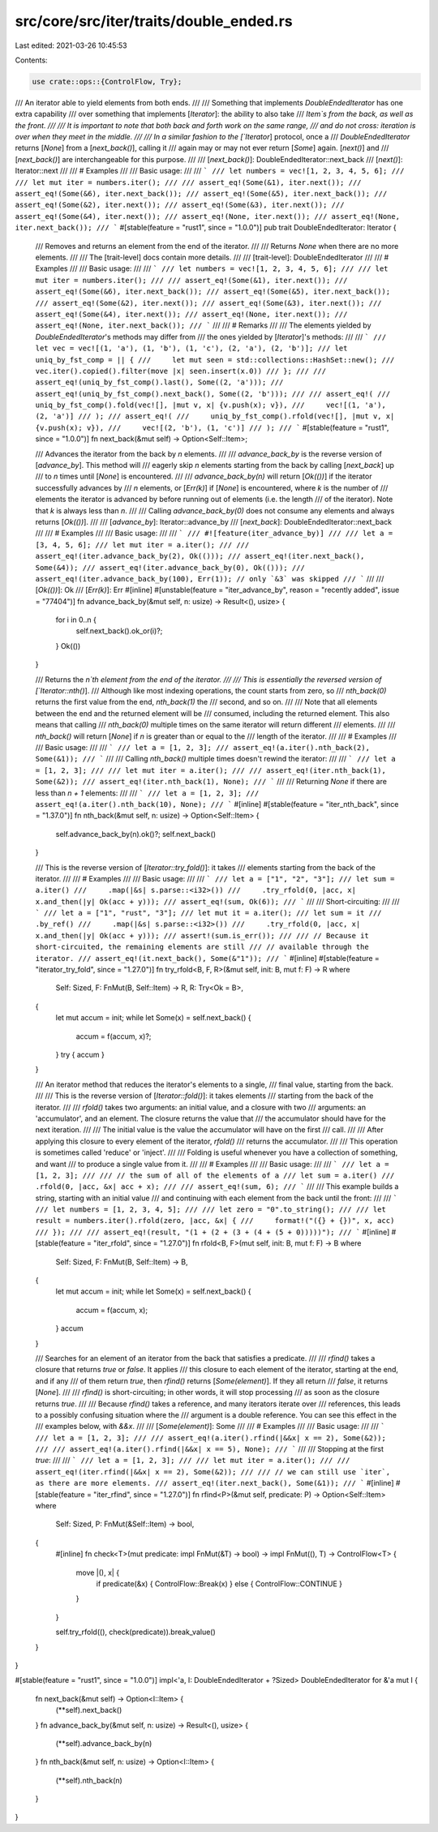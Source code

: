 src/core/src/iter/traits/double_ended.rs
========================================

Last edited: 2021-03-26 10:45:53

Contents:

.. code-block:: rs

    use crate::ops::{ControlFlow, Try};

/// An iterator able to yield elements from both ends.
///
/// Something that implements `DoubleEndedIterator` has one extra capability
/// over something that implements [`Iterator`]: the ability to also take
/// `Item`s from the back, as well as the front.
///
/// It is important to note that both back and forth work on the same range,
/// and do not cross: iteration is over when they meet in the middle.
///
/// In a similar fashion to the [`Iterator`] protocol, once a
/// `DoubleEndedIterator` returns [`None`] from a [`next_back()`], calling it
/// again may or may not ever return [`Some`] again. [`next()`] and
/// [`next_back()`] are interchangeable for this purpose.
///
/// [`next_back()`]: DoubleEndedIterator::next_back
/// [`next()`]: Iterator::next
///
/// # Examples
///
/// Basic usage:
///
/// ```
/// let numbers = vec![1, 2, 3, 4, 5, 6];
///
/// let mut iter = numbers.iter();
///
/// assert_eq!(Some(&1), iter.next());
/// assert_eq!(Some(&6), iter.next_back());
/// assert_eq!(Some(&5), iter.next_back());
/// assert_eq!(Some(&2), iter.next());
/// assert_eq!(Some(&3), iter.next());
/// assert_eq!(Some(&4), iter.next());
/// assert_eq!(None, iter.next());
/// assert_eq!(None, iter.next_back());
/// ```
#[stable(feature = "rust1", since = "1.0.0")]
pub trait DoubleEndedIterator: Iterator {
    /// Removes and returns an element from the end of the iterator.
    ///
    /// Returns `None` when there are no more elements.
    ///
    /// The [trait-level] docs contain more details.
    ///
    /// [trait-level]: DoubleEndedIterator
    ///
    /// # Examples
    ///
    /// Basic usage:
    ///
    /// ```
    /// let numbers = vec![1, 2, 3, 4, 5, 6];
    ///
    /// let mut iter = numbers.iter();
    ///
    /// assert_eq!(Some(&1), iter.next());
    /// assert_eq!(Some(&6), iter.next_back());
    /// assert_eq!(Some(&5), iter.next_back());
    /// assert_eq!(Some(&2), iter.next());
    /// assert_eq!(Some(&3), iter.next());
    /// assert_eq!(Some(&4), iter.next());
    /// assert_eq!(None, iter.next());
    /// assert_eq!(None, iter.next_back());
    /// ```
    ///
    /// # Remarks
    ///
    /// The elements yielded by `DoubleEndedIterator`'s methods may differ from
    /// the ones yielded by [`Iterator`]'s methods:
    ///
    /// ```
    /// let vec = vec![(1, 'a'), (1, 'b'), (1, 'c'), (2, 'a'), (2, 'b')];
    /// let uniq_by_fst_comp = || {
    ///     let mut seen = std::collections::HashSet::new();
    ///     vec.iter().copied().filter(move |x| seen.insert(x.0))
    /// };
    ///
    /// assert_eq!(uniq_by_fst_comp().last(), Some((2, 'a')));
    /// assert_eq!(uniq_by_fst_comp().next_back(), Some((2, 'b')));
    ///
    /// assert_eq!(
    ///     uniq_by_fst_comp().fold(vec![], |mut v, x| {v.push(x); v}),
    ///     vec![(1, 'a'), (2, 'a')]
    /// );
    /// assert_eq!(
    ///     uniq_by_fst_comp().rfold(vec![], |mut v, x| {v.push(x); v}),
    ///     vec![(2, 'b'), (1, 'c')]
    /// );
    /// ```
    #[stable(feature = "rust1", since = "1.0.0")]
    fn next_back(&mut self) -> Option<Self::Item>;

    /// Advances the iterator from the back by `n` elements.
    ///
    /// `advance_back_by` is the reverse version of [`advance_by`]. This method will
    /// eagerly skip `n` elements starting from the back by calling [`next_back`] up
    /// to `n` times until [`None`] is encountered.
    ///
    /// `advance_back_by(n)` will return [`Ok(())`] if the iterator successfully advances by
    /// `n` elements, or [`Err(k)`] if [`None`] is encountered, where `k` is the number of
    /// elements the iterator is advanced by before running out of elements (i.e. the length
    /// of the iterator). Note that `k` is always less than `n`.
    ///
    /// Calling `advance_back_by(0)` does not consume any elements and always returns [`Ok(())`].
    ///
    /// [`advance_by`]: Iterator::advance_by
    /// [`next_back`]: DoubleEndedIterator::next_back
    ///
    /// # Examples
    ///
    /// Basic usage:
    ///
    /// ```
    /// #![feature(iter_advance_by)]
    ///
    /// let a = [3, 4, 5, 6];
    /// let mut iter = a.iter();
    ///
    /// assert_eq!(iter.advance_back_by(2), Ok(()));
    /// assert_eq!(iter.next_back(), Some(&4));
    /// assert_eq!(iter.advance_back_by(0), Ok(()));
    /// assert_eq!(iter.advance_back_by(100), Err(1)); // only `&3` was skipped
    /// ```
    ///
    /// [`Ok(())`]: Ok
    /// [`Err(k)`]: Err
    #[inline]
    #[unstable(feature = "iter_advance_by", reason = "recently added", issue = "77404")]
    fn advance_back_by(&mut self, n: usize) -> Result<(), usize> {
        for i in 0..n {
            self.next_back().ok_or(i)?;
        }
        Ok(())
    }

    /// Returns the `n`th element from the end of the iterator.
    ///
    /// This is essentially the reversed version of [`Iterator::nth()`].
    /// Although like most indexing operations, the count starts from zero, so
    /// `nth_back(0)` returns the first value from the end, `nth_back(1)` the
    /// second, and so on.
    ///
    /// Note that all elements between the end and the returned element will be
    /// consumed, including the returned element. This also means that calling
    /// `nth_back(0)` multiple times on the same iterator will return different
    /// elements.
    ///
    /// `nth_back()` will return [`None`] if `n` is greater than or equal to the
    /// length of the iterator.
    ///
    /// # Examples
    ///
    /// Basic usage:
    ///
    /// ```
    /// let a = [1, 2, 3];
    /// assert_eq!(a.iter().nth_back(2), Some(&1));
    /// ```
    ///
    /// Calling `nth_back()` multiple times doesn't rewind the iterator:
    ///
    /// ```
    /// let a = [1, 2, 3];
    ///
    /// let mut iter = a.iter();
    ///
    /// assert_eq!(iter.nth_back(1), Some(&2));
    /// assert_eq!(iter.nth_back(1), None);
    /// ```
    ///
    /// Returning `None` if there are less than `n + 1` elements:
    ///
    /// ```
    /// let a = [1, 2, 3];
    /// assert_eq!(a.iter().nth_back(10), None);
    /// ```
    #[inline]
    #[stable(feature = "iter_nth_back", since = "1.37.0")]
    fn nth_back(&mut self, n: usize) -> Option<Self::Item> {
        self.advance_back_by(n).ok()?;
        self.next_back()
    }

    /// This is the reverse version of [`Iterator::try_fold()`]: it takes
    /// elements starting from the back of the iterator.
    ///
    /// # Examples
    ///
    /// Basic usage:
    ///
    /// ```
    /// let a = ["1", "2", "3"];
    /// let sum = a.iter()
    ///     .map(|&s| s.parse::<i32>())
    ///     .try_rfold(0, |acc, x| x.and_then(|y| Ok(acc + y)));
    /// assert_eq!(sum, Ok(6));
    /// ```
    ///
    /// Short-circuiting:
    ///
    /// ```
    /// let a = ["1", "rust", "3"];
    /// let mut it = a.iter();
    /// let sum = it
    ///     .by_ref()
    ///     .map(|&s| s.parse::<i32>())
    ///     .try_rfold(0, |acc, x| x.and_then(|y| Ok(acc + y)));
    /// assert!(sum.is_err());
    ///
    /// // Because it short-circuited, the remaining elements are still
    /// // available through the iterator.
    /// assert_eq!(it.next_back(), Some(&"1"));
    /// ```
    #[inline]
    #[stable(feature = "iterator_try_fold", since = "1.27.0")]
    fn try_rfold<B, F, R>(&mut self, init: B, mut f: F) -> R
    where
        Self: Sized,
        F: FnMut(B, Self::Item) -> R,
        R: Try<Ok = B>,
    {
        let mut accum = init;
        while let Some(x) = self.next_back() {
            accum = f(accum, x)?;
        }
        try { accum }
    }

    /// An iterator method that reduces the iterator's elements to a single,
    /// final value, starting from the back.
    ///
    /// This is the reverse version of [`Iterator::fold()`]: it takes elements
    /// starting from the back of the iterator.
    ///
    /// `rfold()` takes two arguments: an initial value, and a closure with two
    /// arguments: an 'accumulator', and an element. The closure returns the value that
    /// the accumulator should have for the next iteration.
    ///
    /// The initial value is the value the accumulator will have on the first
    /// call.
    ///
    /// After applying this closure to every element of the iterator, `rfold()`
    /// returns the accumulator.
    ///
    /// This operation is sometimes called 'reduce' or 'inject'.
    ///
    /// Folding is useful whenever you have a collection of something, and want
    /// to produce a single value from it.
    ///
    /// # Examples
    ///
    /// Basic usage:
    ///
    /// ```
    /// let a = [1, 2, 3];
    ///
    /// // the sum of all of the elements of a
    /// let sum = a.iter()
    ///            .rfold(0, |acc, &x| acc + x);
    ///
    /// assert_eq!(sum, 6);
    /// ```
    ///
    /// This example builds a string, starting with an initial value
    /// and continuing with each element from the back until the front:
    ///
    /// ```
    /// let numbers = [1, 2, 3, 4, 5];
    ///
    /// let zero = "0".to_string();
    ///
    /// let result = numbers.iter().rfold(zero, |acc, &x| {
    ///     format!("({} + {})", x, acc)
    /// });
    ///
    /// assert_eq!(result, "(1 + (2 + (3 + (4 + (5 + 0)))))");
    /// ```
    #[inline]
    #[stable(feature = "iter_rfold", since = "1.27.0")]
    fn rfold<B, F>(mut self, init: B, mut f: F) -> B
    where
        Self: Sized,
        F: FnMut(B, Self::Item) -> B,
    {
        let mut accum = init;
        while let Some(x) = self.next_back() {
            accum = f(accum, x);
        }
        accum
    }

    /// Searches for an element of an iterator from the back that satisfies a predicate.
    ///
    /// `rfind()` takes a closure that returns `true` or `false`. It applies
    /// this closure to each element of the iterator, starting at the end, and if any
    /// of them return `true`, then `rfind()` returns [`Some(element)`]. If they all return
    /// `false`, it returns [`None`].
    ///
    /// `rfind()` is short-circuiting; in other words, it will stop processing
    /// as soon as the closure returns `true`.
    ///
    /// Because `rfind()` takes a reference, and many iterators iterate over
    /// references, this leads to a possibly confusing situation where the
    /// argument is a double reference. You can see this effect in the
    /// examples below, with `&&x`.
    ///
    /// [`Some(element)`]: Some
    ///
    /// # Examples
    ///
    /// Basic usage:
    ///
    /// ```
    /// let a = [1, 2, 3];
    ///
    /// assert_eq!(a.iter().rfind(|&&x| x == 2), Some(&2));
    ///
    /// assert_eq!(a.iter().rfind(|&&x| x == 5), None);
    /// ```
    ///
    /// Stopping at the first `true`:
    ///
    /// ```
    /// let a = [1, 2, 3];
    ///
    /// let mut iter = a.iter();
    ///
    /// assert_eq!(iter.rfind(|&&x| x == 2), Some(&2));
    ///
    /// // we can still use `iter`, as there are more elements.
    /// assert_eq!(iter.next_back(), Some(&1));
    /// ```
    #[inline]
    #[stable(feature = "iter_rfind", since = "1.27.0")]
    fn rfind<P>(&mut self, predicate: P) -> Option<Self::Item>
    where
        Self: Sized,
        P: FnMut(&Self::Item) -> bool,
    {
        #[inline]
        fn check<T>(mut predicate: impl FnMut(&T) -> bool) -> impl FnMut((), T) -> ControlFlow<T> {
            move |(), x| {
                if predicate(&x) { ControlFlow::Break(x) } else { ControlFlow::CONTINUE }
            }
        }

        self.try_rfold((), check(predicate)).break_value()
    }
}

#[stable(feature = "rust1", since = "1.0.0")]
impl<'a, I: DoubleEndedIterator + ?Sized> DoubleEndedIterator for &'a mut I {
    fn next_back(&mut self) -> Option<I::Item> {
        (**self).next_back()
    }
    fn advance_back_by(&mut self, n: usize) -> Result<(), usize> {
        (**self).advance_back_by(n)
    }
    fn nth_back(&mut self, n: usize) -> Option<I::Item> {
        (**self).nth_back(n)
    }
}


